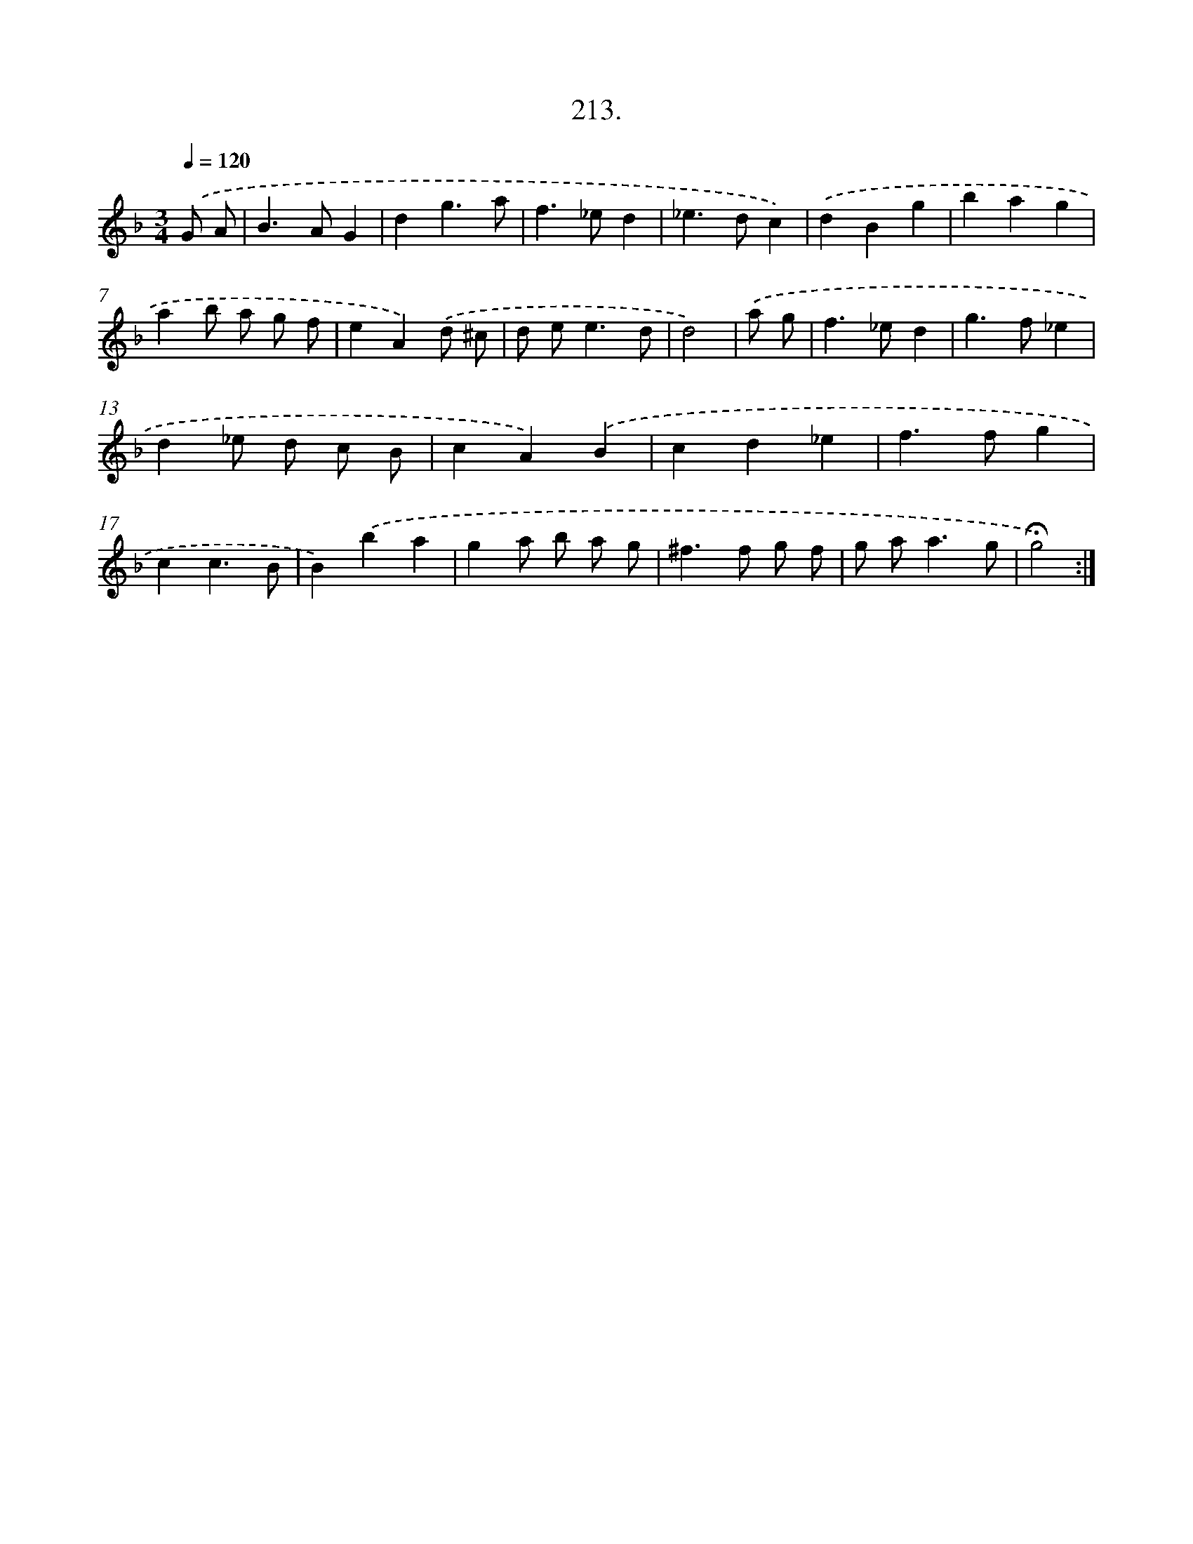 X: 14210
T: 213.
%%abc-version 2.0
%%abcx-abcm2ps-target-version 5.9.1 (29 Sep 2008)
%%abc-creator hum2abc beta
%%abcx-conversion-date 2018/11/01 14:37:42
%%humdrum-veritas 83517233
%%humdrum-veritas-data 4281935873
%%continueall 1
%%barnumbers 0
L: 1/4
M: 3/4
Q: 1/4=120
K: F clef=treble
.('G/ A/ [I:setbarnb 1]|
B>AG |
dg3/a/ |
f>_ed |
_e>dc) |
.('dBg |
bag |
ab/ a/ g/ f/ |
eA).('d/ ^c/ |
d/ e<ed/ |
d2) |
.('a/ g/ [I:setbarnb 11]|
f>_ed |
g>f_e |
d_e/ d/ c/ B/ |
cA).('B |
cd_e |
f>fg |
cc3/B/ |
B).('ba |
ga/ b/ a/ g/ |
^f>f g/ f/ |
g/ a<ag/ |
!fermata!g2) :|]
